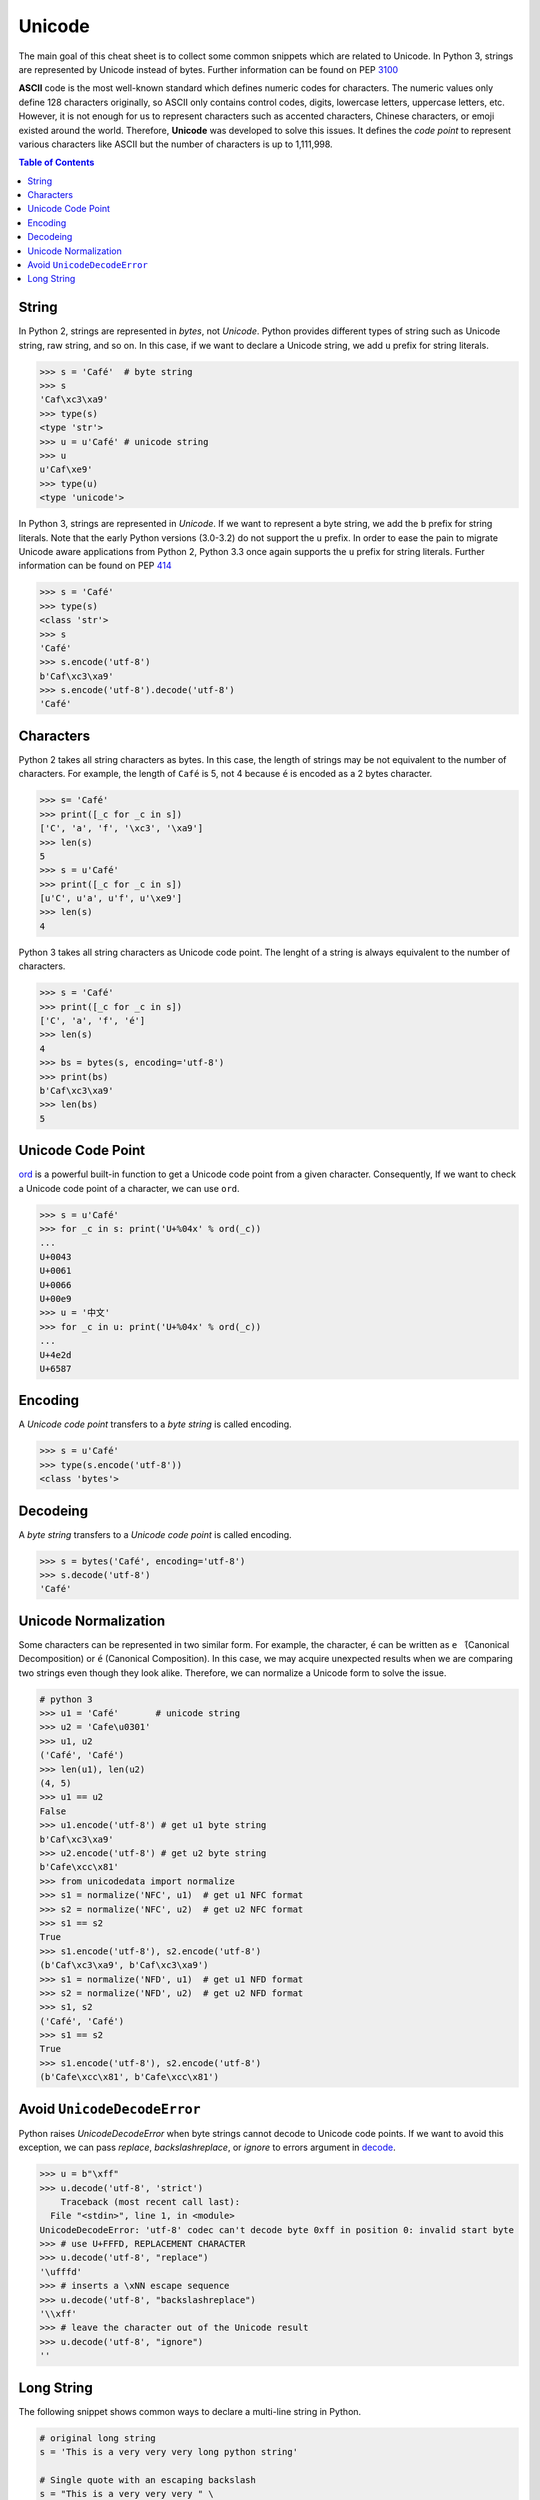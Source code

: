 .. meta::
    :description lang=en: Collect useful snippets of unicode
    :keywords: Python, Python3, Python Unicode, Python Unicode Cheat Sheet

=======
Unicode
=======

The main goal of this cheat sheet is to collect some common snippets which are
related to Unicode. In Python 3, strings are represented by Unicode instead of
bytes. Further information can be found on PEP `3100 <https://www.python.org/dev/peps/pep-3100>`_

**ASCII** code is the most well-known standard which defines numeric codes
for characters. The numeric values only define 128 characters originally,
so ASCII only contains control codes, digits, lowercase letters, uppercase
letters, etc. However, it is not enough for us to represent characters such as
accented characters, Chinese characters, or emoji existed around the world.
Therefore, **Unicode** was developed to solve this issues. It defines the
*code point* to represent various characters like ASCII but the number of
characters is up to 1,111,998.

.. contents:: Table of Contents
    :backlinks: none

String
------

In Python 2, strings are represented in *bytes*, not *Unicode*. Python provides
different types of string such as Unicode string, raw string, and so on.
In this case, if we want to declare a Unicode string, we add ``u`` prefix for
string literals.

.. code-block:: python

    >>> s = 'Café'  # byte string
    >>> s
    'Caf\xc3\xa9'
    >>> type(s)
    <type 'str'>
    >>> u = u'Café' # unicode string
    >>> u
    u'Caf\xe9'
    >>> type(u)
    <type 'unicode'>

In Python 3, strings are represented in *Unicode*. If we want to represent a
byte string, we add the ``b`` prefix for string literals. Note that the early
Python versions (3.0-3.2) do not support the ``u`` prefix. In order to ease
the pain to migrate Unicode aware applications from Python 2, Python 3.3 once
again supports the ``u`` prefix for string literals. Further information can
be found on PEP `414 <https://www.python.org/dev/peps/pep-0414>`_

.. code-block:: python

    >>> s = 'Café'
    >>> type(s)
    <class 'str'>
    >>> s
    'Café'
    >>> s.encode('utf-8')
    b'Caf\xc3\xa9'
    >>> s.encode('utf-8').decode('utf-8')
    'Café'

Characters
----------

Python 2 takes all string characters as bytes. In this case, the length of
strings may be not equivalent to the number of characters. For example,
the length of ``Café`` is 5, not 4 because ``é`` is encoded as a 2 bytes
character.

.. code-block:: python

    >>> s= 'Café'
    >>> print([_c for _c in s])
    ['C', 'a', 'f', '\xc3', '\xa9']
    >>> len(s)
    5
    >>> s = u'Café'
    >>> print([_c for _c in s])
    [u'C', u'a', u'f', u'\xe9']
    >>> len(s)
    4

Python 3 takes all string characters as Unicode code point. The lenght of
a string is always equivalent to the number of characters.

.. code-block:: python

    >>> s = 'Café'
    >>> print([_c for _c in s])
    ['C', 'a', 'f', 'é']
    >>> len(s)
    4
    >>> bs = bytes(s, encoding='utf-8')
    >>> print(bs)
    b'Caf\xc3\xa9'
    >>> len(bs)
    5

Unicode Code Point
------------------

`ord <https://docs.python.org/3/library/functions.html#ord>`_ is a powerful
built-in function to get a Unicode code point from a given character.
Consequently, If we want to check a Unicode code point of a character, we can
use ``ord``.

.. code-block:: python

    >>> s = u'Café'
    >>> for _c in s: print('U+%04x' % ord(_c))
    ...
    U+0043
    U+0061
    U+0066
    U+00e9
    >>> u = '中文'
    >>> for _c in u: print('U+%04x' % ord(_c))
    ...
    U+4e2d
    U+6587


Encoding
--------

A *Unicode code point* transfers to a *byte string* is called encoding.

.. code-block:: python

    >>> s = u'Café'
    >>> type(s.encode('utf-8'))
    <class 'bytes'>

Decodeing
---------

A *byte string* transfers to a *Unicode code point* is called encoding.

.. code-block:: python

    >>> s = bytes('Café', encoding='utf-8')
    >>> s.decode('utf-8')
    'Café'

Unicode Normalization
---------------------

Some characters can be represented in two similar form. For example, the
character, ``é`` can be written as ``e ́`` (Canonical Decomposition) or ``é``
(Canonical Composition). In this case, we may acquire unexpected results when we
are comparing two strings even though they look alike. Therefore, we can
normalize a Unicode form to solve the issue.

.. code-block:: python

    # python 3
    >>> u1 = 'Café'       # unicode string
    >>> u2 = 'Cafe\u0301'
    >>> u1, u2
    ('Café', 'Café')
    >>> len(u1), len(u2)
    (4, 5)
    >>> u1 == u2
    False
    >>> u1.encode('utf-8') # get u1 byte string
    b'Caf\xc3\xa9'
    >>> u2.encode('utf-8') # get u2 byte string
    b'Cafe\xcc\x81'
    >>> from unicodedata import normalize
    >>> s1 = normalize('NFC', u1)  # get u1 NFC format
    >>> s2 = normalize('NFC', u2)  # get u2 NFC format
    >>> s1 == s2
    True
    >>> s1.encode('utf-8'), s2.encode('utf-8')
    (b'Caf\xc3\xa9', b'Caf\xc3\xa9')
    >>> s1 = normalize('NFD', u1)  # get u1 NFD format
    >>> s2 = normalize('NFD', u2)  # get u2 NFD format
    >>> s1, s2
    ('Café', 'Café')
    >>> s1 == s2
    True
    >>> s1.encode('utf-8'), s2.encode('utf-8')
    (b'Cafe\xcc\x81', b'Cafe\xcc\x81')


Avoid ``UnicodeDecodeError``
----------------------------

Python raises `UnicodeDecodeError` when byte strings cannot decode to Unicode
code points. If we want to avoid this exception, we can pass *replace*,
*backslashreplace*, or *ignore* to errors argument in `decode <https://docs.python.org/3/library/stdtypes.html#bytes.decode>`_.

.. code-block:: python

    >>> u = b"\xff"
    >>> u.decode('utf-8', 'strict')
        Traceback (most recent call last):
      File "<stdin>", line 1, in <module>
    UnicodeDecodeError: 'utf-8' codec can't decode byte 0xff in position 0: invalid start byte
    >>> # use U+FFFD, REPLACEMENT CHARACTER
    >>> u.decode('utf-8', "replace")
    '\ufffd'
    >>> # inserts a \xNN escape sequence
    >>> u.decode('utf-8', "backslashreplace")
    '\\xff'
    >>> # leave the character out of the Unicode result
    >>> u.decode('utf-8', "ignore")
    ''

Long String
-----------

The following snippet shows common ways to declare a multi-line string in
Python.

.. code-block:: python

    # original long string
    s = 'This is a very very very long python string'

    # Single quote with an escaping backslash
    s = "This is a very very very " \
        "long python string"

    # Using brackets
    s = (
        "This is a very very very "
        "long python string"
    )

    # Using ``+``
    s = (
        "This is a very very very " +
        "long python string"
    )

    # Using triple-quote with an escaping backslash
    s = '''This is a very very very \
    long python string'''
